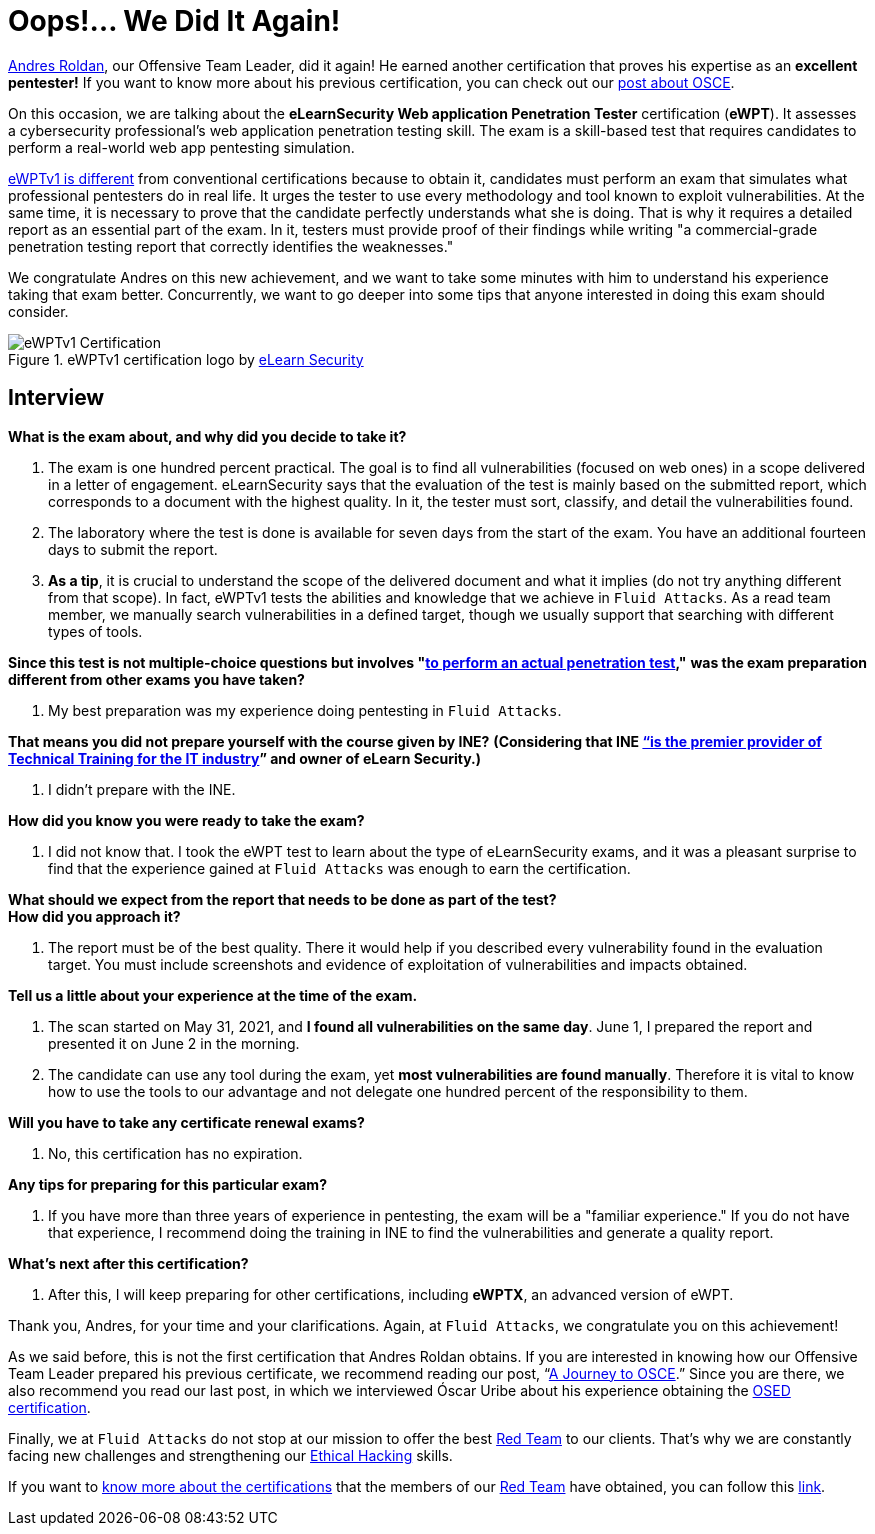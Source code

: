 :page-slug: ewptv1-certification/
:page-date: 2021-07-01
:page-subtitle: Interview with Andres Roldan on his eWPTv1 certification
:page-category: interview
:page-tags: cybersecurity, red-team, interview, training, software, exploit
:page-image: https://res.cloudinary.com/fluid-attacks/image/upload/v1627391011/blog/ewptv1-certification/cover-ewptv1-certification_huw2bl.webp
:page-alt: Photo by Honey Yanibel Minaya Cruz on Unsplash
:page-description: Andres Roldan obtained the eLearnSecurity Web application Penetration Tester (eWPTv1) certification. Here we talk to him about this achievement.
:page-keywords: EWPT, Exam, Security, Certification, Cybersecurity, Ethical Hacking, Report, Pentesting
:page-author: Felipe Zárate
:page-writer: fzarate
:name: Felipe Zárate
:about1: Cybersecurity Editor
:source: https://unsplash.com/photos/laORtJZaieU

= Oops!... We Did It Again!

link:../authors/andres-roldan[Andres Roldan],
our Offensive Team Leader, did it again!
He earned another certification that proves
his expertise as an *excellent pentester!*
If you want to know more about his previous certification,
you can check out our
link:../recent-osce/[post about OSCE].

On this occasion, we are talking about the
*eLearnSecurity Web application Penetration Tester* certification (*eWPT*).
It assesses a cybersecurity professional's web application
penetration testing skill.
The exam is a skill-based test that requires candidates
to perform a real-world web app pentesting simulation.

link:https://elearnsecurity.com/product/ewpt-certification/[eWPTv1 is different]
from conventional certifications because to obtain it,
candidates must perform an exam that simulates
what professional pentesters do in real life.
It urges the tester to use every methodology
and tool known to exploit vulnerabilities.
At the same time, it is necessary to prove that
the candidate perfectly understands what she is doing.
That is why it requires a detailed report as an essential part of the exam.
In it, testers must provide proof of their findings
while writing "a commercial-grade penetration
testing report that correctly identifies the weaknesses."

We congratulate Andres on this new achievement,
and we want to take some minutes with him
to understand his experience taking that exam better.
Concurrently, we want to go deeper into some tips
that anyone interested in doing this exam should consider.

.eWPTv1 certification logo by https://elearnsecurity.com/[eLearn Security]
image::https://res.cloudinary.com/fluid-attacks/image/upload/v1625143338/blog/ewptv1-certification/eWPTv1-certification_w3lxyf.webp[eWPTv1 Certification]

== Interview
[role="fluid-question"]
*What is the exam about, and why did you decide to take it?*
[role="fluid-answer"]
  . The exam is one hundred percent practical.
  The goal is to find all vulnerabilities (focused on web ones)
  in a scope delivered in a letter of engagement.
  eLearnSecurity says that the evaluation of the test
  is mainly based on the submitted report,
  which corresponds to a document with the highest quality.
  In it, the tester must sort, classify,
  and detail the vulnerabilities found.

  . The laboratory where the test is done
  is available for seven days from the start of the exam.
  You have an additional fourteen days to submit the report.

  . *As a tip*, it is crucial to understand the scope of
  the delivered document and what it implies
  (do not try anything different from that scope).
  In fact, eWPTv1 tests the abilities and knowledge
  that we achieve in `Fluid Attacks`.
  As a read team member, we manually search vulnerabilities
  in a defined target, though we usually support
  that searching with different types of tools.

[role="fluid-question"]
*Since this test is not multiple-choice questions but involves
"link:https://cutt.ly/dmfsphm[to perform an actual penetration test],"*
*was the exam preparation different from other exams you have taken?*
[role="fluid-answer"]
  . My best preparation was my experience doing pentesting in `Fluid Attacks`.

[role="fluid-question"]
*That means you did not prepare yourself with the course given by INE?*
*(Considering that INE
link:https://ine.com/pages/about-us[“is the premier provider of Technical Training
for the IT industry]” and owner of eLearn Security.)*
[role="fluid-answer"]
  . I didn't prepare with the INE.

[role="fluid-question"]
*How did you know you were ready to take the exam?*
[role="fluid-answer"]
  . I did not know that.
  I took the eWPT test to learn about the type of eLearnSecurity exams,
  and it was a pleasant surprise to find that
  the experience gained at `Fluid Attacks`
  was enough to earn the certification.

[role="fluid-question"]
*What should we expect from the report
that needs to be done as part of the test?* +
*How did you approach it?*
[role="fluid-answer"]
  . The report must be of the best quality.
  There it would help if you described
  every vulnerability found in the evaluation target.
  You must include screenshots and evidence
  of exploitation of vulnerabilities and impacts obtained.

[role="fluid-question"]
*Tell us a little about your experience at the time of the exam.*
[role="fluid-answer"]
  . The scan started on May 31, 2021,
  and *I found all vulnerabilities on the same day*.
  June 1, I prepared the report and presented it on June 2 in the morning.

  . The candidate can use any tool during the exam,
  yet *most vulnerabilities are found manually*.
  Therefore it is vital to know how to use the tools
  to our advantage and not delegate one hundred percent
  of the responsibility to them.

[role="fluid-question"]
*Will you have to take any certificate renewal exams?*
[role="fluid-answer"]
  . No, this certification has no expiration.

[role="fluid-question"]
*Any tips for preparing for this particular exam?*
[role="fluid-answer"]
  . If you have more than three years of experience in pentesting,
  the exam will be a "familiar experience."
  If you do not have that experience,
  I recommend doing the training in INE to find the vulnerabilities
  and generate a quality report.

[role="fluid-question"]
*What's next after this certification?*
[role="fluid-answer"]
  . After this, I will keep preparing for other certifications,
  including *eWPTX*, an advanced version of eWPT.

Thank you, Andres, for your time and your clarifications.
Again, at `Fluid Attacks`, we congratulate you on this achievement!

As we said before, this is not the first certification
that Andres Roldan obtains.
If you are interested in knowing how our
Offensive Team Leader prepared his previous certificate,
we recommend reading our post,
“link:../osce-journey/[A Journey to OSCE].”
Since you are there, we also recommend you read our last post,
in which we interviewed Óscar Uribe about
his experience obtaining the
link:../[OSED certification].

Finally, we at `Fluid Attacks` do not stop at our mission to offer the best
link:../../solutions/red-teaming/[Red Team] to our clients.
That's why we are constantly facing new challenges
and strengthening our
link:../../solutions/ethical-hacking/[Ethical Hacking] skills.

If you want to
link:../certificates-comparison-i/[know more about the certifications]
that the members of our link:../../solutions/red-teaming/[Red Team]
have obtained, you can follow this
link:../../about-us/certifications/[link].
